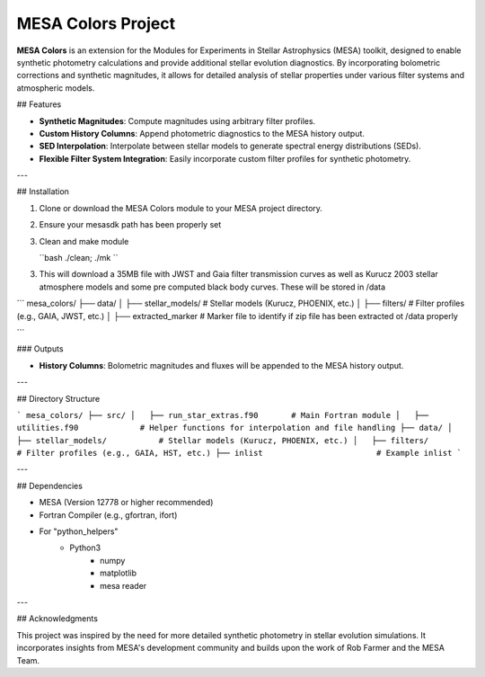 MESA Colors Project
====================

**MESA Colors** is an extension for the Modules for Experiments in Stellar Astrophysics (MESA) toolkit, designed to enable synthetic photometry calculations and provide additional stellar evolution diagnostics. By incorporating bolometric corrections and synthetic magnitudes, it allows for detailed analysis of stellar properties under various filter systems and atmospheric models.

## Features

- **Synthetic Magnitudes**: Compute magnitudes using arbitrary filter profiles.
- **Custom History Columns**: Append photometric diagnostics to the MESA history output.
- **SED Interpolation**: Interpolate between stellar models to generate spectral energy distributions (SEDs).
- **Flexible Filter System Integration**: Easily incorporate custom filter profiles for synthetic photometry.

---

## Installation

1. Clone or download the MESA Colors module to your MESA project directory.

2. Ensure your mesasdk path has been properly set

3. Clean and make module


   ``bash
   ./clean; ./mk
   ``


3. This will download a 35MB file with JWST and Gaia filter transmission curves as well as Kurucz 2003 stellar atmosphere models and some pre computed black body curves. These will be stored in /data


```
mesa_colors/
├── data/
│   ├── stellar_models/           # Stellar models (Kurucz, PHOENIX, etc.)
│   ├── filters/                  # Filter profiles (e.g., GAIA, JWST, etc.)
│   ├── extracted_marker          # Marker file to identify if zip file has been extracted ot /data properly

```



### Outputs

- **History Columns**: Bolometric magnitudes and fluxes will be appended to the MESA history output.

---

## Directory Structure

```
mesa_colors/
├── src/
│   ├── run_star_extras.f90       # Main Fortran module
│   ├── utilities.f90             # Helper functions for interpolation and file handling
├── data/
│   ├── stellar_models/           # Stellar models (Kurucz, PHOENIX, etc.)
│   ├── filters/                  # Filter profiles (e.g., GAIA, HST, etc.)
├── inlist                        # Example inlist
```

---

## Dependencies

- MESA (Version 12778 or higher recommended)
- Fortran Compiler (e.g., gfortran, ifort)
- For "python_helpers"
   - Python3
      - numpy
      - matplotlib
      - mesa reader
---

## Acknowledgments

This project was inspired by the need for more detailed synthetic photometry in stellar evolution simulations. It incorporates insights from MESA's development community and builds upon the work of Rob Farmer and the MESA Team.


